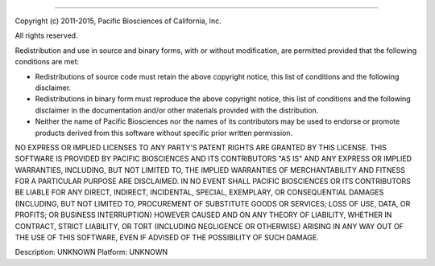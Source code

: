 ===========================

Copyright (c) 2011-2015, Pacific Biosciences of California, Inc.

All rights reserved.

Redistribution and use in source and binary forms, with or without
modification, are permitted provided that the following conditions are
met:

* Redistributions of source code must retain the above copyright
  notice, this list of conditions and the following disclaimer.

* Redistributions in binary form must reproduce the above copyright
  notice, this list of conditions and the following disclaimer in the
  documentation and/or other materials provided with the distribution.

* Neither the name of Pacific Biosciences nor the names of its
  contributors may be used to endorse or promote products derived from
  this software without specific prior written permission.

NO EXPRESS OR IMPLIED LICENSES TO ANY PARTY'S PATENT RIGHTS ARE
GRANTED BY THIS LICENSE.  THIS SOFTWARE IS PROVIDED BY PACIFIC
BIOSCIENCES AND ITS CONTRIBUTORS "AS IS" AND ANY EXPRESS OR IMPLIED
WARRANTIES, INCLUDING, BUT NOT LIMITED TO, THE IMPLIED WARRANTIES OF
MERCHANTABILITY AND FITNESS FOR A PARTICULAR PURPOSE ARE
DISCLAIMED. IN NO EVENT SHALL PACIFIC BIOSCIENCES OR ITS CONTRIBUTORS
BE LIABLE FOR ANY DIRECT, INDIRECT, INCIDENTAL, SPECIAL, EXEMPLARY, OR
CONSEQUENTIAL DAMAGES (INCLUDING, BUT NOT LIMITED TO, PROCUREMENT OF
SUBSTITUTE GOODS OR SERVICES; LOSS OF USE, DATA, OR PROFITS; OR
BUSINESS INTERRUPTION) HOWEVER CAUSED AND ON ANY THEORY OF LIABILITY,
WHETHER IN CONTRACT, STRICT LIABILITY, OR TORT (INCLUDING NEGLIGENCE
OR OTHERWISE) ARISING IN ANY WAY OUT OF THE USE OF THIS SOFTWARE, EVEN
IF ADVISED OF THE POSSIBILITY OF SUCH DAMAGE.


Description: UNKNOWN
Platform: UNKNOWN
